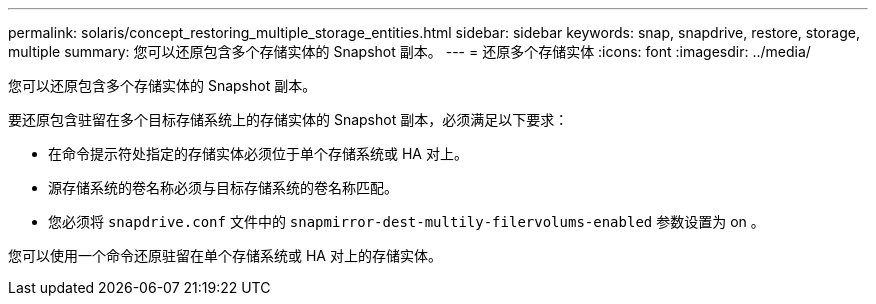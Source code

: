 ---
permalink: solaris/concept_restoring_multiple_storage_entities.html 
sidebar: sidebar 
keywords: snap, snapdrive, restore, storage, multiple 
summary: 您可以还原包含多个存储实体的 Snapshot 副本。 
---
= 还原多个存储实体
:icons: font
:imagesdir: ../media/


[role="lead"]
您可以还原包含多个存储实体的 Snapshot 副本。

要还原包含驻留在多个目标存储系统上的存储实体的 Snapshot 副本，必须满足以下要求：

* 在命令提示符处指定的存储实体必须位于单个存储系统或 HA 对上。
* 源存储系统的卷名称必须与目标存储系统的卷名称匹配。
* 您必须将 `snapdrive.conf` 文件中的 `snapmirror-dest-multily-filervolums-enabled` 参数设置为 on 。


您可以使用一个命令还原驻留在单个存储系统或 HA 对上的存储实体。
